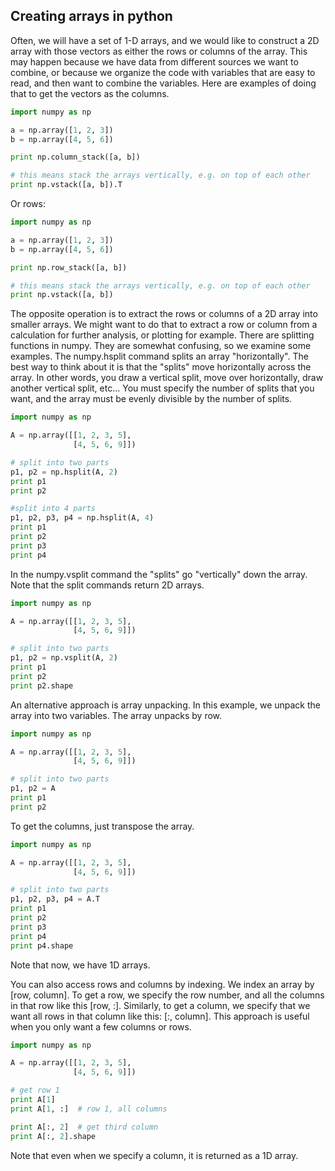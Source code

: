 ** Creating arrays in python
   :PROPERTIES:
   :date:     2013/02/26 09:00:00
   :updated:  2013/02/27 14:50:56
   :END:
Often, we will have a set of 1-D arrays, and we would like to construct a 2D array with those vectors as either the rows or columns of the array. This may happen because we have data from different sources we want to combine, or because we organize the code with variables that are easy to read, and then want to combine the variables. Here are examples of doing that to get the vectors as the columns.
#+BEGIN_SRC python
import numpy as np

a = np.array([1, 2, 3])
b = np.array([4, 5, 6])

print np.column_stack([a, b])

# this means stack the arrays vertically, e.g. on top of each other
print np.vstack([a, b]).T
#+END_SRC

#+RESULTS:
: [[1 4]
:  [2 5]
:  [3 6]]
: [[1 4]
:  [2 5]
:  [3 6]]

Or rows:

#+BEGIN_SRC python
import numpy as np

a = np.array([1, 2, 3])
b = np.array([4, 5, 6])

print np.row_stack([a, b])

# this means stack the arrays vertically, e.g. on top of each other
print np.vstack([a, b])
#+END_SRC

#+RESULTS:
: [[1 2 3]
:  [4 5 6]]
: [[1 2 3]
:  [4 5 6]]

The opposite operation is to extract the rows or columns of a 2D array into smaller arrays. We might want to do that to extract a row or column from a calculation for further analysis, or plotting for example. There are splitting functions in numpy. They are somewhat confusing, so we examine some examples. The numpy.hsplit command splits an array "horizontally". The best way to think about it is that the "splits" move horizontally across the array. In other words, you draw a vertical split, move over horizontally, draw another vertical split, etc... You must specify the number of splits that you want, and the array must be evenly divisible by the number of splits.

#+BEGIN_SRC python
import numpy as np

A = np.array([[1, 2, 3, 5], 
              [4, 5, 6, 9]])

# split into two parts
p1, p2 = np.hsplit(A, 2)
print p1
print p2

#split into 4 parts
p1, p2, p3, p4 = np.hsplit(A, 4)
print p1
print p2
print p3
print p4
#+END_SRC

#+RESULTS:
#+begin_example
[[1 2]
 [4 5]]
[[3 5]
 [6 9]]
[[1]
 [4]]
[[2]
 [5]]
[[3]
 [6]]
[[5]
 [9]]
#+end_example

In the numpy.vsplit command the "splits" go "vertically" down the array. Note that the split commands return 2D arrays.

#+BEGIN_SRC python
import numpy as np

A = np.array([[1, 2, 3, 5], 
              [4, 5, 6, 9]])

# split into two parts
p1, p2 = np.vsplit(A, 2)
print p1
print p2
print p2.shape
#+END_SRC

#+RESULTS:
: [[1 2 3 5]]
: [[4 5 6 9]]
: (1, 4)

An alternative approach is array unpacking. In this example, we unpack the array into two variables. The array unpacks by row.

#+BEGIN_SRC python
import numpy as np

A = np.array([[1, 2, 3, 5], 
              [4, 5, 6, 9]])

# split into two parts
p1, p2 = A
print p1
print p2
#+END_SRC

#+RESULTS:
: [1 2 3 5]
: [4 5 6 9]

To get the columns, just transpose the array.

#+BEGIN_SRC python
import numpy as np

A = np.array([[1, 2, 3, 5], 
              [4, 5, 6, 9]])

# split into two parts
p1, p2, p3, p4 = A.T
print p1
print p2
print p3
print p4
print p4.shape
#+END_SRC

#+RESULTS:
: [1 4]
: [2 5]
: [3 6]
: [5 9]
: (2,)

Note that now, we have 1D arrays.

You can also access rows and columns by indexing. We index an array by [row, column]. To get a row, we specify the row number, and all the columns in that row like this [row, :]. Similarly, to get a column, we specify that we want all rows in that column like this: [:, column]. This approach is useful when you only want a few columns or rows.

#+BEGIN_SRC python
import numpy as np

A = np.array([[1, 2, 3, 5], 
              [4, 5, 6, 9]])

# get row 1
print A[1]
print A[1, :]  # row 1, all columns

print A[:, 2]  # get third column 
print A[:, 2].shape
#+END_SRC

#+RESULTS:
: [4 5 6 9]
: [4 5 6 9]
: [3 6]
: (2,)

Note that even when we specify a column, it is returned as a 1D array.

